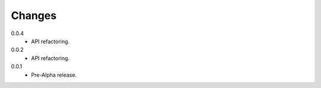 Changes
=======
0.0.4
   * API refactoring.
0.0.2
   * API refactoring.
0.0.1
   * Pre-Alpha release.
